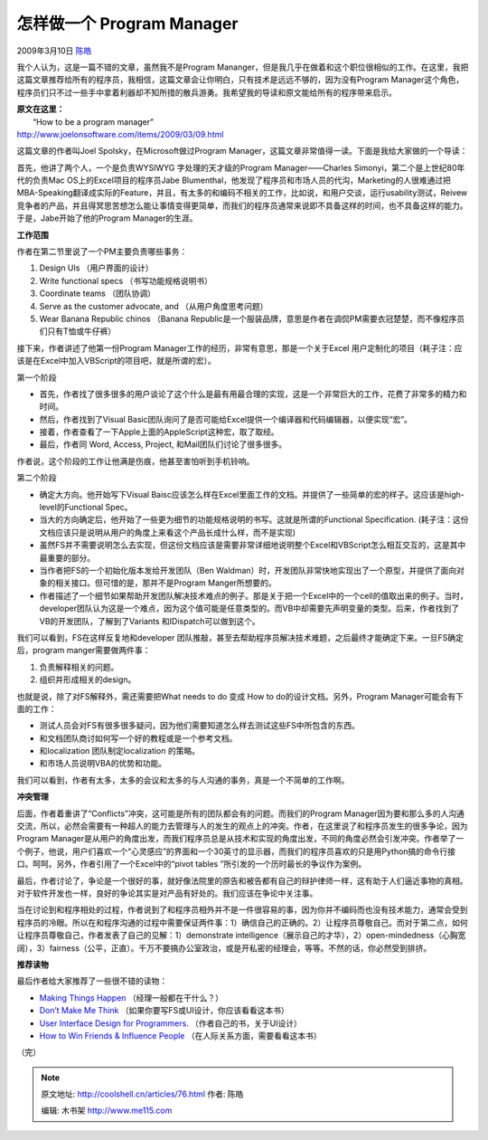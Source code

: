 .. _articles76:

怎样做一个 Program Manager
==========================

2009年3月10日 `陈皓 <http://coolshell.cn/articles/author/haoel>`__

我个人认为，这是一篇不错的文章，虽然我不是Program
Mananger，但是我几乎在做着和这个职位很相似的工作。在这里，我把这篇文章推荐给所有的程序员，我相信，这篇文章会让你明白，只有技术是远远不够的，因为没有Program
Manager这个角色，程序员们只不过一些手中拿着利器却不知所措的散兵游勇。我希望我的导读和原文能给所有的程序带来启示。

| **原文在这里：**
|  “How to be a program manager”
| `http://www.joelonsoftware.com/items/2009/03/09.html <http://www.joelonsoftware.com/items/2009/03/09.html>`__

|09meeting-thumbnail|\ 这篇文章的作者叫Joel
Spolsky，在Microsoft做过Program
Manager，这篇文章非常值得一读。下面是我给大家做的一个导读：

首先，他讲了两个人，一个是负责WYSIWYG 字处理的天才级的Program
Manager——Charles Simonyi，第二个是上世纪80年代的负责Mac
OS上的Excel项目的程序员Jabe
Blumenthal，他发现了程序员和市场人员的代沟，Marketing的人很难通过把MBA-Speaking翻译成实际的Feature，并且，有太多的和编码不相关的工作，比如说，和用户交谈，运行usability测试，Reivew竞争者的产品，并且得冥思苦想怎么能让事情变得更简单，而我们的程序员通常来说即不具备这样的时间，也不具备这样的能力。于是，Jabe开始了他的Program
Manager的生涯。

**工作范围**

作者在第二节里说了一个PM主要负责哪些事务：

#. Design UIs （用户界面的设计）
#. Write functional specs （书写功能规格说明书）
#. Coordinate teams （团队协调）
#. Serve as the customer advocate, and （从用户角度思考问题）
#. Wear Banana Republic chinos （Banana
   Republic是一个服装品牌，意思是作者在调侃PM需要衣冠楚楚，而不像程序员们只有T恤或牛仔裤）

接下来，作者讲述了他第一份Program
Manager工作的经历，非常有意思，那是一个关于Excel
用户定制化的项目（耗子注：应该是在Excel中加入VBScript的项目吧，就是所谓的宏）。

第一个阶段

-  首先，作者找了很多很多的用户谈论了这个什么是最有用最合理的实现，这是一个非常巨大的工作，花费了非常多的精力和时间。
-  然后，作者找到了Visual
   Basic团队询问了是否可能给Excel提供一个编译器和代码编辑器，以便实现“宏”。
-  接着，作者查看了一下Apple上面的AppleScript这种宏，取了取经。
-  最后，作者同 Word, Access, Project, 和Mail团队们讨论了很多很多。

作者说，这个阶段的工作让他满是伤痕，他甚至害怕听到手机铃响。

第二个阶段

-  确定大方向。他开始写下Visual
   Baisc应该怎么样在Excel里面工作的文档。并提供了一些简单的宏的样子。这应该是high-level的Functional
   Spec。
-  当大的方向确定后，他开始了一些更为细节的功能规格说明的书写。这就是所谓的Functional
   Specification.
   (耗子注：这份文档应该只是说明从用户的角度上来看这个产品长成什么样，而不是实现)
-  虽然FS并不需要说明怎么去实现，但这份文档应该是需要非常详细地说明整个Excel和VBScript怎么相互交互的，这是其中最重要的部分。
-  当作者把FS的一个初始化版本发给开发团队（Ben
   Waldman）时，开发团队非常快地实现出了一个原型，并提供了面向对象的相关接口。但可惜的是，那并不是Program
   Manger所想要的。
-  作者描述了一个细节如果帮助开发团队解决技术难点的例子。那是关于把一个Excel中的一个cell的值取出来的例子。当时，developer团队认为这是一个难点，因为这个值可能是任意类型的。而VB中却需要先声明变量的类型。后来，作者找到了VB的开发团队，了解到了Variants
   和IDispatch可以做到这个。

我们可以看到，FS在这样反复地和developer
团队推敲，甚至去帮助程序员解决技术难题，之后最终才能确定下来。一旦FS确定后，program
manger需要做两件事：

#. 负责解释相关的问题。
#. 组织并形成相关的design。

也就是说，除了对FS解释外，需还需要把What needs to do 变成 How to
do的设计文档。另外，Program Manager可能会有下面的工作：

-  测试人员会对FS有很多很多疑问，因为他们需要知道怎么样去测试这些FS中所包含的东西。
-  和文档团队商讨如何写一个好的教程或是一个参考文档。
-  和localization 团队制定localization 的策略。
-  和市场人员说明VBA的优势和功能。

我们可以看到，作者有太多，太多的会议和太多的与人沟通的事务，真是一个不简单的工作啊。

**冲突管理**

后面，作者着重讲了“Conflicts”冲突，这可能是所有的团队都会有的问题。而我们的Program
Manager因为要和那么多的人沟通交流，所以，必然会需要有一种超人的能力去管理与人的发生的观点上的冲突。作者，在这里说了和程序员发生的很多争论，因为Program
Manager是从用户的角度出发，而我们程序员总是从技术和实现的角度出发，不同的角度必然会引发冲突。作者举了一个例子，他说，用户们喜欢一个“心灵感应”的界面和一个30英寸的显示器，而我们的程序员喜欢的只是用Python搞的命令行接口。呵呵。另外，作者引用了一个Excel中的“pivot
tables ”所引发的一个历时最长的争议作为案例。

最后，作者讨论了，争论是一个很好的事，就好像法院里的原告和被告都有自己的辩护律师一样，这有助于人们逼近事物的真相。对于软件开发也一样，良好的争论其实是对产品有好处的。我们应该在争论中关注事。

当在讨论到和程序相处的过程，作者说到了和程序员相外并不是一件很容易的事，因为你并不编码而也没有技术能力，通常会受到程序员的冷眼。所以在和程序沟通的过程中需要保证两件事：1）确信自己的正确的。2）让程序员尊敬自己。而对于第二点，如何让程序员尊敬自己，作者发表了自己的见解：1）demonstrate
intelligence（展示自己的才华），2）open-mindedness（心胸宽阔），3）fairness（公平，正直）。千万不要搞办公室政治，或是开私密的经理会，等等。不然的话，你必然受到排挤。

**推荐读物**

最后作者给大家推荐了一些很不错的读物：

-  `Making Things
   Happen <http://www.amazon.com/gp/product/0596517718?ie=UTF8&tag=joelonsoftware&linkCode=as2&camp=1789&creative=390957&creativeASIN=0596517718>`__
   （经理一般都在干什么？）
-  `Don’t Make Me
   Think <http://www.amazon.com/gp/product/0321344758?ie=UTF8&tag=joelonsoftware&linkCode=as2&camp=1789&creative=390957&creativeASIN=0321344758>`__ 
   （如果你要写FS或UI设计，你应该看看这本书）
-  `User Interface Design for
   Programmers <http://www.amazon.com/gp/product/1893115941?ie=UTF8&tag=joelonsoftware&linkCode=as2&camp=1789&creative=390957&creativeASIN=1893115941>`__.
   （作者自己的书，关于UI设计）
-  `How to Win Friends & Influence
   People <http://www.amazon.com/gp/product/0671027034?ie=UTF8&tag=joelonsoftware&linkCode=as2&camp=1789&creative=390957&creativeASIN=0671027034>`__
   （在人际关系方面，需要看看这本书）

（完）

.. |09meeting-thumbnail| image:: /coolshell/static/20140922112836652000.jpg
   :target: http://coolshell.cn//wp-content/uploads/2009/03/09meeting-thumbnail.jpg
.. |image7| image:: /coolshell/static/20140922112836813000.jpg

.. note::
    原文地址: http://coolshell.cn/articles/76.html 
    作者: 陈皓 

    编辑: 木书架 http://www.me115.com
